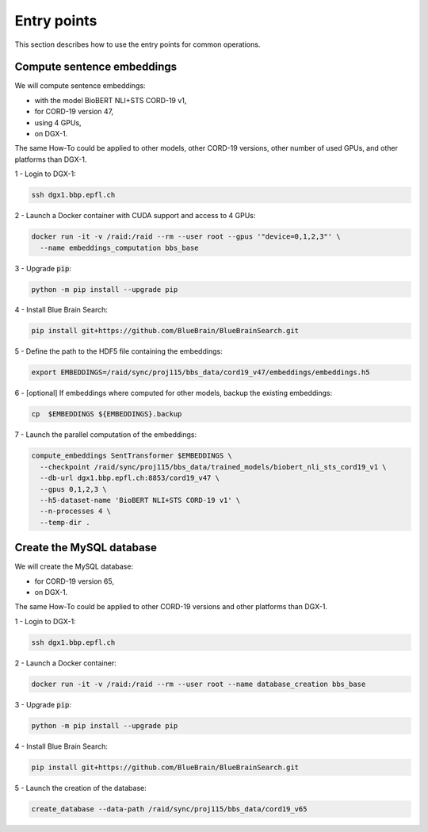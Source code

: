 .. BBSearch is a text mining toolbox focused on scientific use cases.
   Copyright (C) 2020  Blue Brain Project, EPFL.
   This program is free software: you can redistribute it and/or modify
   it under the terms of the GNU Lesser General Public License as published by
   the Free Software Foundation, either version 3 of the License, or
   (at your option) any later version.
   This program is distributed in the hope that it will be useful,
   but WITHOUT ANY WARRANTY; without even the implied warranty of
   MERCHANTABILITY or FITNESS FOR A PARTICULAR PURPOSE.  See the
   GNU Lesser General Public License for more details.
   You should have received a copy of the GNU Lesser General Public License
   along with this program. If not, see <https://www.gnu.org/licenses/>.

Entry points
============

This section describes how to use the entry points for common operations.


Compute sentence embeddings
---------------------------

We will compute sentence embeddings:

* with the model BioBERT NLI+STS CORD-19 v1,
* for CORD-19 version 47,
* using 4 GPUs,
* on DGX-1.

The same How-To could be applied to other models, other CORD-19 versions,
other number of used GPUs, and other platforms than DGX-1.

1 - Login to DGX-1:

.. code-block:: bash

    ssh dgx1.bbp.epfl.ch

2 - Launch a Docker container with CUDA support and access to 4 GPUs:

.. code-block:: bash

    docker run -it -v /raid:/raid --rm --user root --gpus '"device=0,1,2,3"' \
      --name embeddings_computation bbs_base

3 - Upgrade :code:`pip`:

.. code-block:: bash

    python -m pip install --upgrade pip

4 - Install Blue Brain Search:

.. code-block:: bash

    pip install git+https://github.com/BlueBrain/BlueBrainSearch.git

5 - Define the path to the HDF5 file containing the embeddings:

.. code-block:: bash

    export EMBEDDINGS=/raid/sync/proj115/bbs_data/cord19_v47/embeddings/embeddings.h5

6 - [optional] If embeddings where computed for other models, backup the existing embeddings:

.. code-block:: bash

    cp  $EMBEDDINGS ${EMBEDDINGS}.backup

7 - Launch the parallel computation of the embeddings:

.. code-block:: bash

    compute_embeddings SentTransformer $EMBEDDINGS \
      --checkpoint /raid/sync/proj115/bbs_data/trained_models/biobert_nli_sts_cord19_v1 \
      --db-url dgx1.bbp.epfl.ch:8853/cord19_v47 \
      --gpus 0,1,2,3 \
      --h5-dataset-name 'BioBERT NLI+STS CORD-19 v1' \
      --n-processes 4 \
      --temp-dir .


Create the MySQL database
-------------------------

We will create the MySQL database:

* for CORD-19 version 65,
* on DGX-1.

The same How-To could be applied to other CORD-19 versions and other platforms
than DGX-1.

1 - Login to DGX-1:

.. code-block:: bash

    ssh dgx1.bbp.epfl.ch

2 - Launch a Docker container:

.. code-block:: bash

    docker run -it -v /raid:/raid --rm --user root --name database_creation bbs_base

3 - Upgrade :code:`pip`:

.. code-block:: bash

    python -m pip install --upgrade pip

4 - Install Blue Brain Search:

.. code-block:: bash

    pip install git+https://github.com/BlueBrain/BlueBrainSearch.git

5 - Launch the creation of the database:

.. code-block:: bash

    create_database --data-path /raid/sync/proj115/bbs_data/cord19_v65
